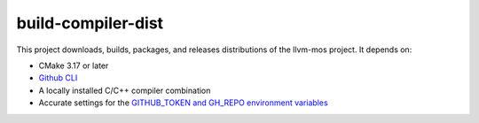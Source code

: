 build-compiler-dist
===================

This project downloads, builds, packages, and releases distributions of the
llvm-mos project.  It depends on:

- CMake 3.17 or later
- `Github CLI <https://cli.github.com/>`_
- A locally installed C/C++ compiler combination
- Accurate settings for the `GITHUB_TOKEN and GH_REPO environment variables
  <https://cli.github.com/manual/gh_help_environment>`_